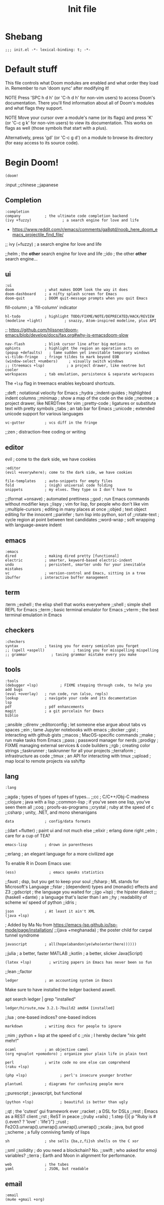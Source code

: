 #+TITLE: Init file
#+FILETAGS: :literate:config:
#+PROPERTY: header-args :tangle ~/.doom.d/init.el :results silent

* Table of Contents :TOC_2:noexport:
- [[#shebang][Shebang]]
- [[#default-stuff][Default stuff]]
- [[#begin-doom][Begin Doom!]]
  - [[#completion][Completion]]
  - [[#ui][ui]]
  - [[#editor][editor]]
  - [[#emacs][emacs]]
  - [[#term][term]]
  - [[#checkers][checkers]]
  - [[#tools][tools]]
  - [[#lang][lang]]
  - [[#email][email]]
  - [[#app][app]]
  - [[#literate-config][literate config]]
- [[#end-doom][end doom!]]

* Shebang
:PROPERTIES:
:ID:       ad24dd4d-c3a0-4b7d-913d-d0c84cfd50f4
:END:
#+begin_src elisp
;;; init.el -*- lexical-binding: t; -*-
#+end_src

* Default stuff

This file controls what Doom modules are enabled and what order they load
in. Remember to run 'doom sync' after modifying it!

NOTE Press 'SPC h d h' (or 'C-h d h' for non-vim users) to access Doom's
     documentation. There you'll find information about all of Doom's
     modules and what flags they support.

NOTE Move your cursor over a module's name (or its flags) and press 'K' (or
     'C-c g k' for non-vim users) to view its documentation. This works on
     flags as well (those symbols that start with a plus).

     Alternatively, press 'gd' (or 'C-c g d') on a module to browse its
     directory (for easy access to its source code).

* Begin Doom!
:PROPERTIES:
:ID:       286f06de-85af-4993-907d-76904e7c2a9f
:END:

#+begin_src elisp
(doom!
#+end_src

:input
;;chinese
;;japanese

** Completion
:PROPERTIES:
:ID:       02f5843b-9341-41a3-88c4-7e3d93779bec
:END:
#+begin_src elisp
:completion
company           ; the ultimate code completion backend
(ivy +fuzzy)              ; a search engine for love and life
#+end_src
- https://www.reddit.com/r/emacs/comments/ga8qtd/noob_here_doom_emacs_projectile_find_file/

;; ivy (+fuzzy)              ; a search engine for love and life

;;helm              ; the *other* search engine for love and life
;;ido               ; the other *other* search engine...

** ui
:PROPERTIES:
:ID:       795e5e79-8b55-4d9d-906c-b39d7044529a
:END:

#+begin_src elisp
:ui
doom              ; what makes DOOM look the way it does
doom-dashboard    ; a nifty splash screen for Emacs
doom-quit         ; DOOM quit-message prompts when you quit Emacs
#+end_src
fill-column       ; a `fill-column' indicator
#+begin_src elisp
hl-todo           ; highlight TODO/FIXME/NOTE/DEPRECATED/HACK/REVIEW
(modeline +light)          ; snazzy, Atom-inspired modeline, plus API
#+end_src
;; https://github.com/hlissner/doom-emacs/blob/develop/docs/faq.org#why-is-emacsdoom-slow

#+begin_src elisp
nav-flash         ; blink cursor line after big motions
ophints           ; highlight the region an operation acts on
(popup +defaults)   ; tame sudden yet inevitable temporary windows
vi-tilde-fringe   ; fringe tildes to mark beyond EOB
(window-select +numbers)     ; visually switch windows
;; (treemacs +lsp)          ; a project drawer, like neotree but cooler
workspaces        ; tab emulation, persistence & separate workspaces
#+end_src

The ~+lsp~ flag in treemacs enables keyboard shortcuts.



;;deft              ; notational velocity for Emacs
;;hydra
;;indent-guides     ; highlighted indent columns
;;minimap           ; show a map of the code on the side
;;neotree           ; a project drawer, like NERDTree for vim
;;pretty-code       ; ligatures or substitute text with pretty symbols
;;tabs              ; an tab bar for Emacs
;;unicode           ; extended unicode support for various languages
#+begin_src elisp
vc-gutter         ; vcs diff in the fringe
#+end_src
;;zen               ; distraction-free coding or writing

** editor
:PROPERTIES:
:ID:       ae18815c-6111-42ef-8d99-6ab59d8ee433
:END:
evil ; come to the dark side, we have cookies
#+begin_src elisp
:editor
(evil +everywhere); come to the dark side, we have cookies
#+end_src
#+begin_src elisp
file-templates    ; auto-snippets for empty files
fold              ; (nigh) universal code folding
snippets          ; my elves. They type so I don't have to
#+end_src

;;(format +onsave)  ; automated prettiness
;;god               ; run Emacs commands without modifier keys
;;lispy             ; vim for lisp, for people who don't like vim
;;multiple-cursors  ; editing in many places at once
;;objed             ; text object editing for the innocent
;;parinfer          ; turn lisp into python, sort of
;;rotate-text       ; cycle region at point between text candidates
;;word-wrap         ; soft wrapping with language-aware indent

** emacs
:PROPERTIES:
:ID:       b09991ec-8a15-4022-86d3-43b16b5e7c79
:END:
#+begin_src elisp
:emacs
dired             ; making dired pretty [functional]
electric          ; smarter, keyword-based electric-indent
undo              ; persistent, smarter undo for your inevitable mistakes
vc                ; version-control and Emacs, sitting in a tree
ibuffer         ; interactive buffer management
#+end_src

** term
:term
;;eshell            ; the elisp shell that works everywhere
;;shell             ; simple shell REPL for Emacs
;;term              ; basic terminal emulator for Emacs
;;vterm             ; the best terminal emulation in Emacs

** checkers
:PROPERTIES:
:ID:       bfa4acdb-21df-4115-a1ab-5ece1f6ca62a
:END:
#+begin_src elisp
:checkers
syntax            ; tasing you for every semicolon you forget
;; (spell +aspell)             ; tasing you for misspelling mispelling
;; grammar           ; tasing grammar mistake every you make
#+end_src

** tools
:PROPERTIES:
:ID:       10ce98ae-a55c-4f3d-a034-a0100be71d13
:END:
#+begin_src elisp
:tools
(debugger +lsp)          ; FIXME stepping through code, to help you add bugs
(eval +overlay)   ; run code, run (also, repls)
lookup            ; navigate your code and its documentation
lsp
pdf               ; pdf enhancements
magit             ; a git porcelain for Emacs
biblio
#+end_src


;;ansible
;;direnv
;;editorconfig      ; let someone else argue about tabs vs spaces
;;ein               ; tame Jupyter notebooks with emacs
;;docker
;;gist              ; interacting with github gists
;;macos             ; MacOS-specific commands
;;make              ; run make tasks from Emacs
;;pass              ; password manager for nerds
;;prodigy           ; FIXME managing external services & code builders
;;rgb               ; creating color strings
;;taskrunner        ; taskrunner for all your projects
;;terraform         ; infrastructure as code
;;tmux              ; an API for interacting with tmux
;;upload            ; map local to remote projects via ssh/ftp

** lang
:PROPERTIES:
:ID:       1810d609-a71e-4399-b44b-8b0c6cc601ba
:END:

#+begin_src elisp
:lang
#+end_src
;;agda              ; types of types of types of types...
;;cc                ; C/C++/Obj-C madness
;;clojure           ; java with a lisp
;;common-lisp       ; if you've seen one lisp, you've seen them all
;;coq               ; proofs-as-programs
;;crystal           ; ruby at the speed of c
;;csharp            ; unity, .NET, and mono shenanigans


#+begin_src elisp
data              ; config/data formats
#+end_src

;;(dart +flutter)   ; paint ui and not much else
;;elixir            ; erlang done right
;;elm               ; care for a cup of TEA?
#+begin_src elisp
emacs-lisp        ; drown in parentheses
#+end_src
;;erlang            ; an elegant language for a more civilized age


To enable R in Doom Emacs use:
#+begin_src elisp
(ess)               ; emacs speaks statistics
#+end_src

;;faust             ; dsp, but you get to keep your soul
;;fsharp           ; ML stands for Microsoft's Language
;;fstar             ; (dependent) types and (monadic) effects and Z3
;;gdscript          ; the language you waited for
;;(go +lsp)         ; the hipster dialect
;;(haskell +dante)  ; a language that's lazier than I am
;;hy                ; readability of scheme w/ speed of python
;;idris             ;
#+begin_src elisp
json              ; At least it ain't XML
(java +lsp)
#+end_src
; Added by Ma Nu from
https://emacs-lsp.github.io/lsp-mode/page/installation/
;;(java +meghanada) ; the poster child for carpal tunnel syndrome

#+begin_src elisp
javascript        ; all(hope(abandon(ye(who(enter(here))))))
#+end_src

;;julia             ; a better, faster MATLAB
;;kotlin            ; a better, slicker Java(Script)
#+begin_src elisp
(latex +lsp)        ; writing papers in Emacs has never been so fun
#+end_src
;;lean
;;factor


#+begin_src elisp
ledger            ; an accounting system in Emacs
#+end_src

Make sure to have installed the ledger backend
aswell.

#+begin_example shell
apt search ledger | grep "installed"
#+end_example


#+RESULTS:
: ledger/hirsute,now 3.2.1-7build2 amd64 [installed]


;;lua               ; one-based indices? one-based indices
#+begin_src elisp
markdown          ; writing docs for people to ignore
#+end_src
;;nim               ; python + lisp at the speed of c
;;nix               ; I hereby declare "nix geht mehr!"
#+begin_src elisp
ocaml             ; an objective camel
(org +gnuplot +pomodoro) ; organize your plain life in plain text
#+end_src

#+begin_src elisp
perl              ; write code no one else can comprehend
(raku +lsp)
#+end_src

#+begin_src elisp
(php +lsp)               ; perl's insecure younger brother
#+end_src

#+begin_src elisp
plantuml          ; diagrams for confusing people more
#+end_src

;;purescript        ; javascript, but functional
#+begin_src elisp
(python +lsp)            ; beautiful is better than ugly
#+end_src
;;qt                ; the 'cutest' gui framework ever
;;racket            ; a DSL for DSLs
;;rest              ; Emacs as a REST client
;;rst               ; ReST in peace
;;(ruby +rails)     ; 1.step {|i| p "Ruby is #{i.even? ? 'love' : 'life'}"}
;;rust              ; Fe2O3.unwrap().unwrap().unwrap().unwrap()
;;scala             ; java, but good
;;scheme            ; a fully conniving family of lisps
#+begin_src elisp
sh                ; she sells {ba,z,fi}sh shells on the C xor
#+end_src
;;sml
;;solidity          ; do you need a blockchain? No.
;;swift             ; who asked for emoji variables?
;;terra             ; Earth and Moon in alignment for performance.

#+begin_src elisp
web               ; the tubes
yaml              ; JSON, but readable
#+end_src

** email
:PROPERTIES:
:ID:       264560f9-a446-4fa3-94b7-198cc07d1d61
:END:
#+begin_src elisp
:email
(mu4e +gmail +org)
#+end_src
;;notmuch
;;(wanderlust +gmail)

** app
:PROPERTIES:
:ID:       14a735da-0fc3-4db3-9d6c-53a4d5bbe24d
:END:
#+begin_src elisp
:app
calendar
#+end_src

;;irc               ; how neckbeards socialize
;;(rss +org)        ; emacs as an RSS reader
;;twitter           ; twitter client https://twitter.com/vnought

** literate config
:PROPERTIES:
:ID:       2a596dcb-e96d-42f5-91ae-9b87ed8d3254
:END:

#+begin_src elisp
:config
literate
(default +bindings +smartparens)
#+end_src

* end doom!
:PROPERTIES:
:ID:       2c8bd181-980e-45b7-87c1-5c1facfb75aa
:END:
#+begin_src elisp
)
#+end_src
